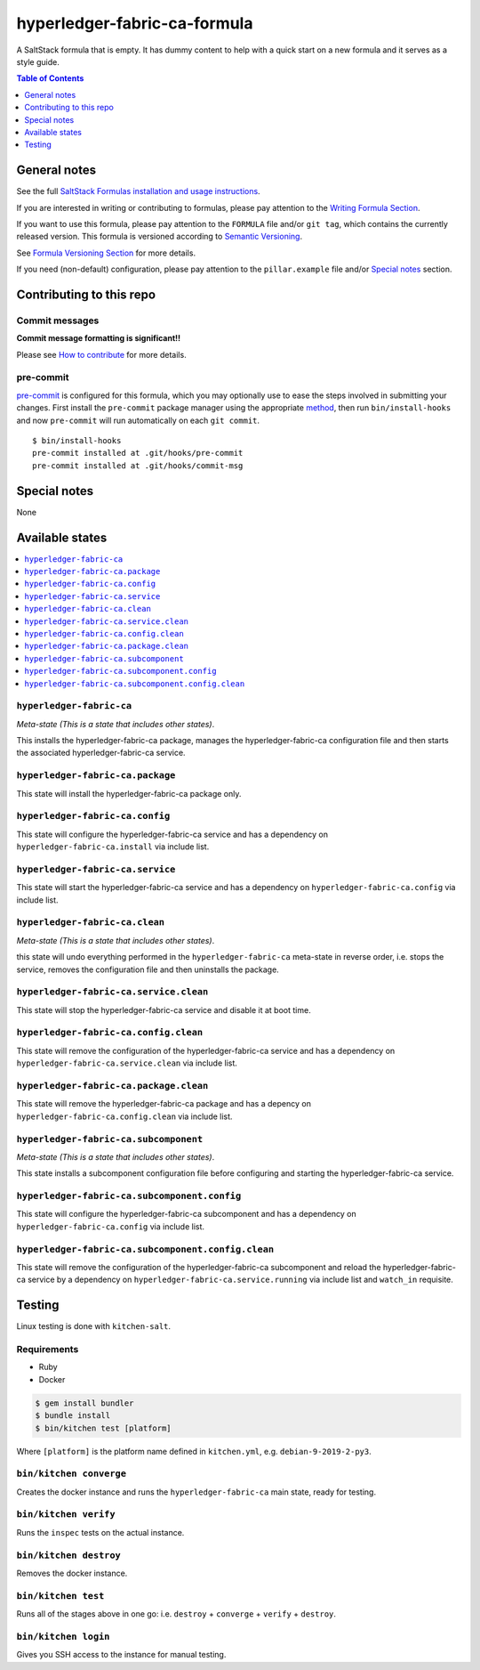 .. _readme:

hyperledger-fabric-ca-formula
================

|img_travis| |img_sr| |img_pc|

.. |img_travis| image:: https://travis-ci.com/saltstack-formulas/hyperledger-fabric-ca-formula.svg?branch=master
   :alt: Travis CI Build Status
   :scale: 100%
   :target: https://travis-ci.com/saltstack-formulas/hyperledger-fabric-ca-formula
.. |img_sr| image:: https://img.shields.io/badge/%20%20%F0%9F%93%A6%F0%9F%9A%80-semantic--release-e10079.svg
   :alt: Semantic Release
   :scale: 100%
   :target: https://github.com/semantic-release/semantic-release
.. |img_pc| image:: https://img.shields.io/badge/pre--commit-enabled-brightgreen?logo=pre-commit&logoColor=white
   :alt: pre-commit
   :scale: 100%
   :target: https://github.com/pre-commit/pre-commit

A SaltStack formula that is empty. It has dummy content to help with a quick
start on a new formula and it serves as a style guide.

.. contents:: **Table of Contents**
   :depth: 1

General notes
-------------

See the full `SaltStack Formulas installation and usage instructions
<https://docs.saltstack.com/en/latest/topics/development/conventions/formulas.html>`_.

If you are interested in writing or contributing to formulas, please pay attention to the `Writing Formula Section
<https://docs.saltstack.com/en/latest/topics/development/conventions/formulas.html#writing-formulas>`_.

If you want to use this formula, please pay attention to the ``FORMULA`` file and/or ``git tag``,
which contains the currently released version. This formula is versioned according to `Semantic Versioning <http://semver.org/>`_.

See `Formula Versioning Section <https://docs.saltstack.com/en/latest/topics/development/conventions/formulas.html#versioning>`_ for more details.

If you need (non-default) configuration, please pay attention to the ``pillar.example`` file and/or `Special notes`_ section.

Contributing to this repo
-------------------------

Commit messages
^^^^^^^^^^^^^^^

**Commit message formatting is significant!!**

Please see `How to contribute <https://github.com/saltstack-formulas/.github/blob/master/CONTRIBUTING.rst>`_ for more details.

pre-commit
^^^^^^^^^^

`pre-commit <https://pre-commit.com/>`_ is configured for this formula, which you may optionally use to ease the steps involved in submitting your changes.
First install  the ``pre-commit`` package manager using the appropriate `method <https://pre-commit.com/#installation>`_, then run ``bin/install-hooks`` and
now ``pre-commit`` will run automatically on each ``git commit``. ::

  $ bin/install-hooks
  pre-commit installed at .git/hooks/pre-commit
  pre-commit installed at .git/hooks/commit-msg

Special notes
-------------

None

Available states
----------------

.. contents::
   :local:

``hyperledger-fabric-ca``
^^^^^^^^^^^^

*Meta-state (This is a state that includes other states)*.

This installs the hyperledger-fabric-ca package,
manages the hyperledger-fabric-ca configuration file and then
starts the associated hyperledger-fabric-ca service.

``hyperledger-fabric-ca.package``
^^^^^^^^^^^^^^^^^^^^

This state will install the hyperledger-fabric-ca package only.

``hyperledger-fabric-ca.config``
^^^^^^^^^^^^^^^^^^^

This state will configure the hyperledger-fabric-ca service and has a dependency on ``hyperledger-fabric-ca.install``
via include list.

``hyperledger-fabric-ca.service``
^^^^^^^^^^^^^^^^^^^^

This state will start the hyperledger-fabric-ca service and has a dependency on ``hyperledger-fabric-ca.config``
via include list.

``hyperledger-fabric-ca.clean``
^^^^^^^^^^^^^^^^^^

*Meta-state (This is a state that includes other states)*.

this state will undo everything performed in the ``hyperledger-fabric-ca`` meta-state in reverse order, i.e.
stops the service,
removes the configuration file and
then uninstalls the package.

``hyperledger-fabric-ca.service.clean``
^^^^^^^^^^^^^^^^^^^^^^^^^^

This state will stop the hyperledger-fabric-ca service and disable it at boot time.

``hyperledger-fabric-ca.config.clean``
^^^^^^^^^^^^^^^^^^^^^^^^^

This state will remove the configuration of the hyperledger-fabric-ca service and has a
dependency on ``hyperledger-fabric-ca.service.clean`` via include list.

``hyperledger-fabric-ca.package.clean``
^^^^^^^^^^^^^^^^^^^^^^^^^^

This state will remove the hyperledger-fabric-ca package and has a depency on
``hyperledger-fabric-ca.config.clean`` via include list.

``hyperledger-fabric-ca.subcomponent``
^^^^^^^^^^^^^^^^^^^^^^^^^

*Meta-state (This is a state that includes other states)*.

This state installs a subcomponent configuration file before
configuring and starting the hyperledger-fabric-ca service.

``hyperledger-fabric-ca.subcomponent.config``
^^^^^^^^^^^^^^^^^^^^^^^^^^^^^^^^

This state will configure the hyperledger-fabric-ca subcomponent and has a
dependency on ``hyperledger-fabric-ca.config`` via include list.

``hyperledger-fabric-ca.subcomponent.config.clean``
^^^^^^^^^^^^^^^^^^^^^^^^^^^^^^^^^^^^^^

This state will remove the configuration of the hyperledger-fabric-ca subcomponent
and reload the hyperledger-fabric-ca service by a dependency on
``hyperledger-fabric-ca.service.running`` via include list and ``watch_in``
requisite.

Testing
-------

Linux testing is done with ``kitchen-salt``.

Requirements
^^^^^^^^^^^^

* Ruby
* Docker

.. code-block:: bash

   $ gem install bundler
   $ bundle install
   $ bin/kitchen test [platform]

Where ``[platform]`` is the platform name defined in ``kitchen.yml``,
e.g. ``debian-9-2019-2-py3``.

``bin/kitchen converge``
^^^^^^^^^^^^^^^^^^^^^^^^

Creates the docker instance and runs the ``hyperledger-fabric-ca`` main state, ready for testing.

``bin/kitchen verify``
^^^^^^^^^^^^^^^^^^^^^^

Runs the ``inspec`` tests on the actual instance.

``bin/kitchen destroy``
^^^^^^^^^^^^^^^^^^^^^^^

Removes the docker instance.

``bin/kitchen test``
^^^^^^^^^^^^^^^^^^^^

Runs all of the stages above in one go: i.e. ``destroy`` + ``converge`` + ``verify`` + ``destroy``.

``bin/kitchen login``
^^^^^^^^^^^^^^^^^^^^^

Gives you SSH access to the instance for manual testing.
